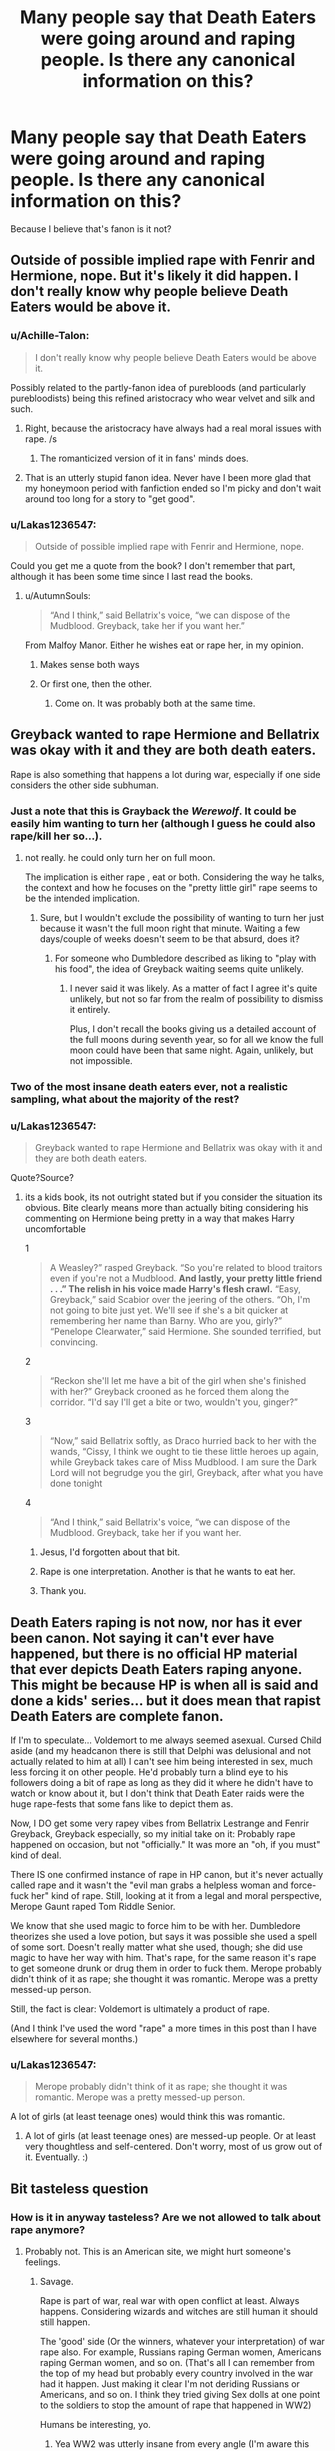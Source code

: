 #+TITLE: Many people say that Death Eaters were going around and raping people. Is there any canonical information on this?

* Many people say that Death Eaters were going around and raping people. Is there any canonical information on this?
:PROPERTIES:
:Author: Lakas1236547
:Score: 8
:DateUnix: 1521313687.0
:DateShort: 2018-Mar-17
:FlairText: Discussion
:END:
Because I believe that's fanon is it not?


** Outside of possible implied rape with Fenrir and Hermione, nope. But it's likely it did happen. I don't really know why people believe Death Eaters would be above it.
:PROPERTIES:
:Author: AutumnSouls
:Score: 11
:DateUnix: 1521314598.0
:DateShort: 2018-Mar-17
:END:

*** u/Achille-Talon:
#+begin_quote
  I don't really know why people believe Death Eaters would be above it.
#+end_quote

Possibly related to the partly-fanon idea of purebloods (and particularly purebloodists) being this refined aristocracy who wear velvet and silk and such.
:PROPERTIES:
:Author: Achille-Talon
:Score: 5
:DateUnix: 1521315435.0
:DateShort: 2018-Mar-17
:END:

**** Right, because the aristocracy have always had a real moral issues with rape. /s
:PROPERTIES:
:Author: SerCoat
:Score: 28
:DateUnix: 1521316019.0
:DateShort: 2018-Mar-17
:END:

***** The romanticized version of it in fans' minds does.
:PROPERTIES:
:Author: Achille-Talon
:Score: 13
:DateUnix: 1521316986.0
:DateShort: 2018-Mar-17
:END:


**** That is an utterly stupid fanon idea. Never have I been more glad that my honeymoon period with fanfiction ended so I'm picky and don't wait around too long for a story to "get good".
:PROPERTIES:
:Author: MindForgedManacle
:Score: 2
:DateUnix: 1521322926.0
:DateShort: 2018-Mar-18
:END:


*** u/Lakas1236547:
#+begin_quote
  Outside of possible implied rape with Fenrir and Hermione, nope.
#+end_quote

Could you get me a quote from the book? I don't remember that part, although it has been some time since I last read the books.
:PROPERTIES:
:Author: Lakas1236547
:Score: 2
:DateUnix: 1521315653.0
:DateShort: 2018-Mar-17
:END:

**** u/AutumnSouls:
#+begin_quote
  “And I think,” said Bellatrix's voice, “we can dispose of the Mudblood. Greyback, take her if you want her.”
#+end_quote

From Malfoy Manor. Either he wishes eat or rape her, in my opinion.
:PROPERTIES:
:Author: AutumnSouls
:Score: 7
:DateUnix: 1521316281.0
:DateShort: 2018-Mar-17
:END:

***** Makes sense both ways
:PROPERTIES:
:Author: Lakas1236547
:Score: 2
:DateUnix: 1521316463.0
:DateShort: 2018-Mar-17
:END:


***** Or first one, then the other.
:PROPERTIES:
:Author: Daimonin_123
:Score: 2
:DateUnix: 1521341219.0
:DateShort: 2018-Mar-18
:END:

****** Come on. It was probably both at the same time.
:PROPERTIES:
:Author: Marcoscb
:Score: 1
:DateUnix: 1521368846.0
:DateShort: 2018-Mar-18
:END:


** Greyback wanted to rape Hermione and Bellatrix was okay with it and they are both death eaters.

Rape is also something that happens a lot during war, especially if one side considers the other side subhuman.
:PROPERTIES:
:Score: 28
:DateUnix: 1521314474.0
:DateShort: 2018-Mar-17
:END:

*** Just a note that this is Grayback the /Werewolf/. It could be easily him wanting to turn her (although I guess he could also rape/kill her so...).
:PROPERTIES:
:Author: AriaEnoshima
:Score: 6
:DateUnix: 1521324840.0
:DateShort: 2018-Mar-18
:END:

**** not really. he could only turn her on full moon.

The implication is either rape , eat or both. Considering the way he talks, the context and how he focuses on the "pretty little girl" rape seems to be the intended implication.
:PROPERTIES:
:Score: 11
:DateUnix: 1521325016.0
:DateShort: 2018-Mar-18
:END:

***** Sure, but I wouldn't exclude the possibility of wanting to turn her just because it wasn't the full moon right that minute. Waiting a few days/couple of weeks doesn't seem to be that absurd, does it?
:PROPERTIES:
:Author: Nagiarutai
:Score: 1
:DateUnix: 1521376943.0
:DateShort: 2018-Mar-18
:END:

****** For someone who Dumbledore described as liking to "play with his food", the idea of Greyback waiting seems quite unlikely.
:PROPERTIES:
:Author: MindForgedManacle
:Score: 2
:DateUnix: 1521400861.0
:DateShort: 2018-Mar-18
:END:

******* I never said it was likely. As a matter of fact I agree it's quite unlikely, but not so far from the realm of possibility to dismiss it entirely.

Plus, I don't recall the books giving us a detailed account of the full moons during seventh year, so for all we know the full moon could have been that same night. Again, unlikely, but not impossible.
:PROPERTIES:
:Author: Nagiarutai
:Score: 1
:DateUnix: 1521461050.0
:DateShort: 2018-Mar-19
:END:


*** Two of the most insane death eaters ever, not a realistic sampling, what about the majority of the rest?
:PROPERTIES:
:Author: LurkerBeDammed
:Score: 3
:DateUnix: 1521358882.0
:DateShort: 2018-Mar-18
:END:


*** u/Lakas1236547:
#+begin_quote
  Greyback wanted to rape Hermione and Bellatrix was okay with it and they are both death eaters.
#+end_quote

Quote?Source?
:PROPERTIES:
:Author: Lakas1236547
:Score: 4
:DateUnix: 1521315589.0
:DateShort: 2018-Mar-17
:END:

**** its a kids book, its not outright stated but if you consider the situation its obvious. Bite clearly means more than actually biting considering his commenting on Hermione being pretty in a way that makes Harry uncomfortable

1

#+begin_quote
  A Weasley?” rasped Greyback. “So you're related to blood traitors even if you're not a Mudblood. *And lastly, your pretty little friend . . .” The relish in his voice made Harry's flesh crawl.* “Easy, Greyback,” said Scabior over the jeering of the others. “Oh, I'm not going to bite just yet. We'll see if she's a bit quicker at remembering her name than Barny. Who are you, girly?” “Penelope Clearwater,” said Hermione. She sounded terrified, but convincing.
#+end_quote

2

#+begin_quote
  “Reckon she'll let me have a bit of the girl when she's finished with her?” Greyback crooned as he forced them along the corridor. “I'd say I'll get a bite or two, wouldn't you, ginger?”
#+end_quote

3

#+begin_quote
  “Now,” said Bellatrix softly, as Draco hurried back to her with the wands, “Cissy, I think we ought to tie these little heroes up again, while Greyback takes care of Miss Mudblood. I am sure the Dark Lord will not begrudge you the girl, Greyback, after what you have done tonight
#+end_quote

4

#+begin_quote
  “And I think,” said Bellatrix's voice, “we can dispose of the Mudblood. Greyback, take her if you want her.
#+end_quote
:PROPERTIES:
:Score: 17
:DateUnix: 1521316097.0
:DateShort: 2018-Mar-17
:END:

***** Jesus, I'd forgotten about that bit.
:PROPERTIES:
:Author: MindForgedManacle
:Score: 6
:DateUnix: 1521322851.0
:DateShort: 2018-Mar-18
:END:


***** Rape is one interpretation. Another is that he wants to eat her.
:PROPERTIES:
:Author: Taure
:Score: 5
:DateUnix: 1521356867.0
:DateShort: 2018-Mar-18
:END:


***** Thank you.
:PROPERTIES:
:Author: Lakas1236547
:Score: 3
:DateUnix: 1521316237.0
:DateShort: 2018-Mar-17
:END:


** Death Eaters raping is not now, nor has it ever been canon. Not saying it can't ever have happened, but there is no official HP material that ever depicts Death Eaters raping anyone. This might be because HP is when all is said and done a kids' series... but it does mean that rapist Death Eaters are complete fanon.

If I'm to speculate... Voldemort to me always seemed asexual. Cursed Child aside (and my headcanon there is still that Delphi was delusional and not actually related to him at all) I can't see him being interested in sex, much less forcing it on other people. He'd probably turn a blind eye to his followers doing a bit of rape as long as they did it where he didn't have to watch or know about it, but I don't think that Death Eater raids were the huge rape-fests that some fans like to depict them as.

Now, I DO get some very rapey vibes from Bellatrix Lestrange and Fenrir Greyback, Greyback especially, so my initial take on it: Probably rape happened on occasion, but not "officially." It was more an "oh, if you must" kind of deal.

There IS one confirmed instance of rape in HP canon, but it's never actually called rape and it wasn't the "evil man grabs a helpless woman and force-fuck her" kind of rape. Still, looking at it from a legal and moral perspective, Merope Gaunt raped Tom Riddle Senior.

We know that she used magic to force him to be with her. Dumbledore theorizes she used a love potion, but says it was possible she used a spell of some sort. Doesn't really matter what she used, though; she did use magic to have her way with him. That's rape, for the same reason it's rape to get someone drunk or drug them in order to fuck them. Merope probably didn't think of it as rape; she thought it was romantic. Merope was a pretty messed-up person.

Still, the fact is clear: Voldemort is ultimately a product of rape.

(And I think I've used the word "rape" a more times in this post than I have elsewhere for several months.)
:PROPERTIES:
:Author: Dina-M
:Score: 2
:DateUnix: 1521361852.0
:DateShort: 2018-Mar-18
:END:

*** u/Lakas1236547:
#+begin_quote
  Merope probably didn't think of it as rape; she thought it was romantic. Merope was a pretty messed-up person.
#+end_quote

A lot of girls (at least teenage ones) would think this was romantic.
:PROPERTIES:
:Author: Lakas1236547
:Score: 2
:DateUnix: 1521386499.0
:DateShort: 2018-Mar-18
:END:

**** A lot of girls (at least teenage ones) are messed-up people. Or at least very thoughtless and self-centered. Don't worry, most of us grow out of it. Eventually. :)
:PROPERTIES:
:Author: Dina-M
:Score: 2
:DateUnix: 1521386627.0
:DateShort: 2018-Mar-18
:END:


** Bit tasteless question
:PROPERTIES:
:Author: BigFatNo
:Score: -6
:DateUnix: 1521314445.0
:DateShort: 2018-Mar-17
:END:

*** How is it in anyway tasteless? Are we not allowed to talk about rape anymore?
:PROPERTIES:
:Author: AutumnSouls
:Score: 15
:DateUnix: 1521319754.0
:DateShort: 2018-Mar-18
:END:

**** Probably not. This is an American site, we might hurt someone's feelings.
:PROPERTIES:
:Author: Lakas1236547
:Score: 5
:DateUnix: 1521320046.0
:DateShort: 2018-Mar-18
:END:

***** Savage.

Rape is part of war, real war with open conflict at least. Always happens. Considering wizards and witches are still human it should still happen.

The 'good' side (Or the winners, whatever your interpretation) of war rape also. For example, Russians raping German women, Americans raping German women, and so on. (That's all I can remember from the top of my head but probably every country involved in the war had it happen. Just making it clear I'm not deriding Russians or Americans, and so on. I think they tried giving Sex dolls at one point to the soldiers to stop the amount of rape that happened in WW2)

Humans be interesting, yo.
:PROPERTIES:
:Score: 15
:DateUnix: 1521321229.0
:DateShort: 2018-Mar-18
:END:

****** Yea WW2 was utterly insane from every angle (I'm aware this isn't news to anyone).
:PROPERTIES:
:Author: MindForgedManacle
:Score: 2
:DateUnix: 1521323040.0
:DateShort: 2018-Mar-18
:END:


***** That... seems like a misrepresentation. Even so-called SJWs discuss rape, sooo...
:PROPERTIES:
:Author: MindForgedManacle
:Score: 8
:DateUnix: 1521323002.0
:DateShort: 2018-Mar-18
:END:

****** That's a joke. Everyone gets super triggered in America(at least on the internet). so that's the joke. Besides SJW discussing rape probably does not even count.
:PROPERTIES:
:Author: Lakas1236547
:Score: -3
:DateUnix: 1521323256.0
:DateShort: 2018-Mar-18
:END:

******* Oh, it's not just on the internet. College campuses with all the Millennial snowflakes has turned them into cesspools.
:PROPERTIES:
:Author: emong757
:Score: -3
:DateUnix: 1521337019.0
:DateShort: 2018-Mar-18
:END:

******** Look! More butthurt people downvoting us!

Such a precious sight.
:PROPERTIES:
:Author: Lakas1236547
:Score: 2
:DateUnix: 1521386547.0
:DateShort: 2018-Mar-18
:END:

********* I've heard many times over that the Millennial generation is the worst generation to ever come to in America. For a while, I said those people were complete and utter idiots. However, now that I'm older, I realize that the statement is totally valid. It's unfortunate since I am one, technically. I'm telling you it's probably Millennials downvoting. Not that it really matters but still.
:PROPERTIES:
:Author: emong757
:Score: 3
:DateUnix: 1521408729.0
:DateShort: 2018-Mar-19
:END:


******* Ah, well, heh. Oops~
:PROPERTIES:
:Author: MindForgedManacle
:Score: -2
:DateUnix: 1521323363.0
:DateShort: 2018-Mar-18
:END:

******** My point is proven. Two people (probably Americans) got butthurt and downvoted me.
:PROPERTIES:
:Author: Lakas1236547
:Score: -1
:DateUnix: 1521327357.0
:DateShort: 2018-Mar-18
:END:


***** I'm not American, thank you. Just because we disagree doesn't mean you have to be childish about it.
:PROPERTIES:
:Author: BigFatNo
:Score: 5
:DateUnix: 1521322932.0
:DateShort: 2018-Mar-18
:END:

****** It's a joke, chill.
:PROPERTIES:
:Author: Lakas1236547
:Score: -1
:DateUnix: 1521323316.0
:DateShort: 2018-Mar-18
:END:


*** I am merely curious as to the validity of those claims. If you could provide anything useful that be nice.
:PROPERTIES:
:Author: Lakas1236547
:Score: 2
:DateUnix: 1521315574.0
:DateShort: 2018-Mar-17
:END:
